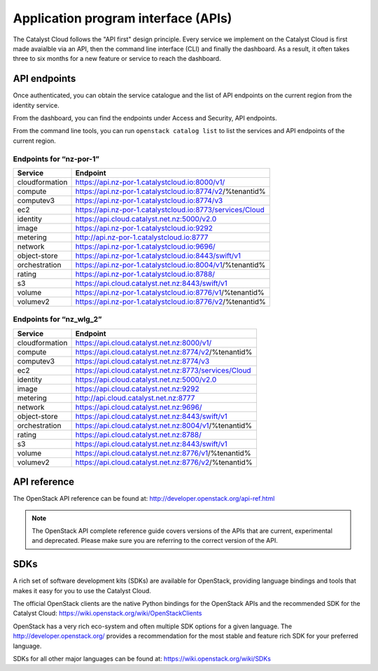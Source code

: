 ####################################
Application program interface (APIs)
####################################


The Catalyst Cloud follows the "API first" design principle. Every service we
implement on the Catalyst Cloud is first made avaialble via an API, then the
command line interface (CLI) and finally the dashboard. As a result, it often
takes three to six months for a new feature or service to reach the dashboard.


*************
API endpoints
*************

Once authenticated, you can obtain the service catalogue and the list of API
endpoints on the current region from the identity service.

From the dashboard, you can find the endpoints under Access and Security, API
endpoints.

From the command line tools, you can run ``openstack catalog list`` to list the
services and API endpoints of the current region.

Endpoints for “nz-por-1”
========================

+----------------+------------------------------------------------------------+
| Service        | Endpoint                                                   |
+================+============================================================+
| cloudformation | https://api.nz-por-1.catalystcloud.io:8000/v1/             |
+----------------+------------------------------------------------------------+
| compute        | https://api.nz-por-1.catalystcloud.io:8774/v2/%tenantid%   |
+----------------+------------------------------------------------------------+
| computev3      | https://api.nz-por-1.catalystcloud.io:8774/v3              |
+----------------+------------------------------------------------------------+
| ec2            | https://api.nz-por-1.catalystcloud.io:8773/services/Cloud  |
+----------------+------------------------------------------------------------+
| identity       | https://api.cloud.catalyst.net.nz:5000/v2.0                |
+----------------+------------------------------------------------------------+
| image          | https://api.nz-por-1.catalystcloud.io:9292                 |
+----------------+------------------------------------------------------------+
| metering       | http://api.nz-por-1.catalystcloud.io:8777                  |
+----------------+------------------------------------------------------------+
| network        | https://api.nz-por-1.catalystcloud.io:9696/                |
+----------------+------------------------------------------------------------+
| object-store   | https://api.nz-por-1.catalystcloud.io:8443/swift/v1        |
+----------------+------------------------------------------------------------+
| orchestration  | https://api.nz-por-1.catalystcloud.io:8004/v1/%tenantid%   |
+----------------+------------------------------------------------------------+
| rating         | https://api.nz-por-1.catalystcloud.io:8788/                |
+----------------+------------------------------------------------------------+
| s3             | https://api.cloud.catalyst.net.nz:8443/swift/v1            |
+----------------+------------------------------------------------------------+
| volume         | https://api.nz-por-1.catalystcloud.io:8776/v1/%tenantid%   |
+----------------+------------------------------------------------------------+
| volumev2       | https://api.nz-por-1.catalystcloud.io:8776/v2/%tenantid%   |
+----------------+------------------------------------------------------------+

Endpoints for “nz_wlg_2”
========================

+----------------+------------------------------------------------------------+
| Service        | Endpoint                                                   |
+================+============================================================+
| cloudformation | https://api.cloud.catalyst.net.nz:8000/v1/                 |
+----------------+------------------------------------------------------------+
| compute        | https://api.cloud.catalyst.net.nz:8774/v2/%tenantid%       |
+----------------+------------------------------------------------------------+
| computev3      | https://api.cloud.catalyst.net.nz:8774/v3                  |
+----------------+------------------------------------------------------------+
| ec2            | https://api.cloud.catalyst.net.nz:8773/services/Cloud      |
+----------------+------------------------------------------------------------+
| identity       | https://api.cloud.catalyst.net.nz:5000/v2.0                |
+----------------+------------------------------------------------------------+
| image          | https://api.cloud.catalyst.net.nz:9292                     |
+----------------+------------------------------------------------------------+
| metering       | http://api.cloud.catalyst.net.nz:8777                      |
+----------------+------------------------------------------------------------+
| network        | https://api.cloud.catalyst.net.nz:9696/                    |
+----------------+------------------------------------------------------------+
| object-store   | https://api.cloud.catalyst.net.nz:8443/swift/v1            |
+----------------+------------------------------------------------------------+
| orchestration  | https://api.cloud.catalyst.net.nz:8004/v1/%tenantid%       |
+----------------+------------------------------------------------------------+
| rating         | https://api.cloud.catalyst.net.nz:8788/                    |
+----------------+------------------------------------------------------------+
| s3             | https://api.cloud.catalyst.net.nz:8443/swift/v1            |
+----------------+------------------------------------------------------------+
| volume         | https://api.cloud.catalyst.net.nz:8776/v1/%tenantid%       |
+----------------+------------------------------------------------------------+
| volumev2       | https://api.cloud.catalyst.net.nz:8776/v2/%tenantid%       |
+----------------+------------------------------------------------------------+


*************
API reference
*************

The OpenStack API reference can be found at:
http://developer.openstack.org/api-ref.html

.. note::

  The OpenStack API complete reference guide covers versions of the APIs that
  are current, experimental and deprecated. Please make sure you are referring to
  the correct version of the API.


****
SDKs
****

A rich set of software development kits (SDKs) are available for OpenStack,
providing language bindings and tools that makes it easy for you to use the
Catalyst Cloud.

The official OpenStack clients are the native Python bindings for the OpenStack
APIs and the recommended SDK for the Catalyst Cloud:
https://wiki.openstack.org/wiki/OpenStackClients

OpenStack has a very rich eco-system and often multiple SDK options for a given
language. The http://developer.openstack.org/ provides a recommendation for the
most stable and feature rich SDK for your preferred language.

SDKs for all other major languages can be found at:
https://wiki.openstack.org/wiki/SDKs

